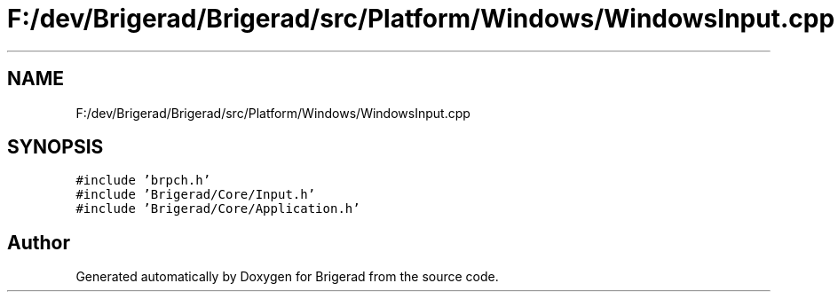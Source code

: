 .TH "F:/dev/Brigerad/Brigerad/src/Platform/Windows/WindowsInput.cpp" 3 "Sun Feb 7 2021" "Version 0.2" "Brigerad" \" -*- nroff -*-
.ad l
.nh
.SH NAME
F:/dev/Brigerad/Brigerad/src/Platform/Windows/WindowsInput.cpp
.SH SYNOPSIS
.br
.PP
\fC#include 'brpch\&.h'\fP
.br
\fC#include 'Brigerad/Core/Input\&.h'\fP
.br
\fC#include 'Brigerad/Core/Application\&.h'\fP
.br

.SH "Author"
.PP 
Generated automatically by Doxygen for Brigerad from the source code\&.
